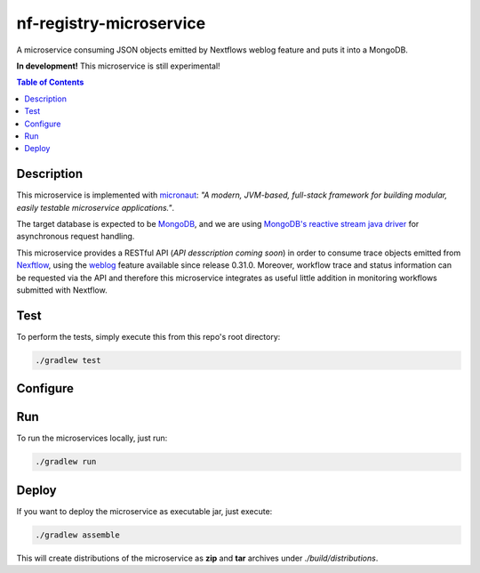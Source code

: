 ========================
nf-registry-microservice
========================
.. image:: https://travis-ci.org/sven1103/nf-registry-microservice.svg?branch=master
  :target: https://travis-ci.org/sven1103/nf-registry-microservice

A microservice consuming JSON objects emitted by Nextflows weblog feature and puts it into a MongoDB.

**In development!**
This microservice is still experimental!

.. contents:: Table of Contents

Description
~~~~~~~~~~~
This microservice is implemented with micronaut_: *"A modern, JVM-based, full-stack framework for building modular, easily testable microservice applications."*.

The target database is expected to be MongoDB_, and we are using `MongoDB's reactive stream java driver`__ for asynchronous request handling.

.. _micronaut: http://micronaut.io/
.. _MongoDB: https://www.mongodb.com/
.. _reactive: http://mongodb.github.io/mongo-java-driver-reactivestreams/
__ reactive_

This microservice provides a RESTful API (*API desscription coming soon*) in order to consume trace objects emitted from Nexftlow_, using the `weblog`_ feature available since release 0.31.0. Moreover, workflow trace and status information can be requested via the API and therefore this microservice integrates as useful little addition in monitoring workflows submitted with Nextflow.

.. _Nexftlow: https://www.nextflow.io/
.. _weblog: https://www.nextflow.io/docs/latest/tracing.html?highlight=weblog#weblog-via-http

Test
~~~~~~~
To perform the tests, simply execute this from this repo's root directory:

.. code-block:: bash
  
  ./gradlew test


Configure 
~~~~~~~~~~~~

Run
~~~~~~

To run the microservices locally, just run:

.. code-block:: bash
  
  ./gradlew run


Deploy 
~~~~~~~

If you want to deploy the microservice as executable jar, just execute:


.. code-block:: bash
  
  ./gradlew assemble
  
This will create distributions of the microservice as **zip** and **tar** archives under `./build/distributions`.





